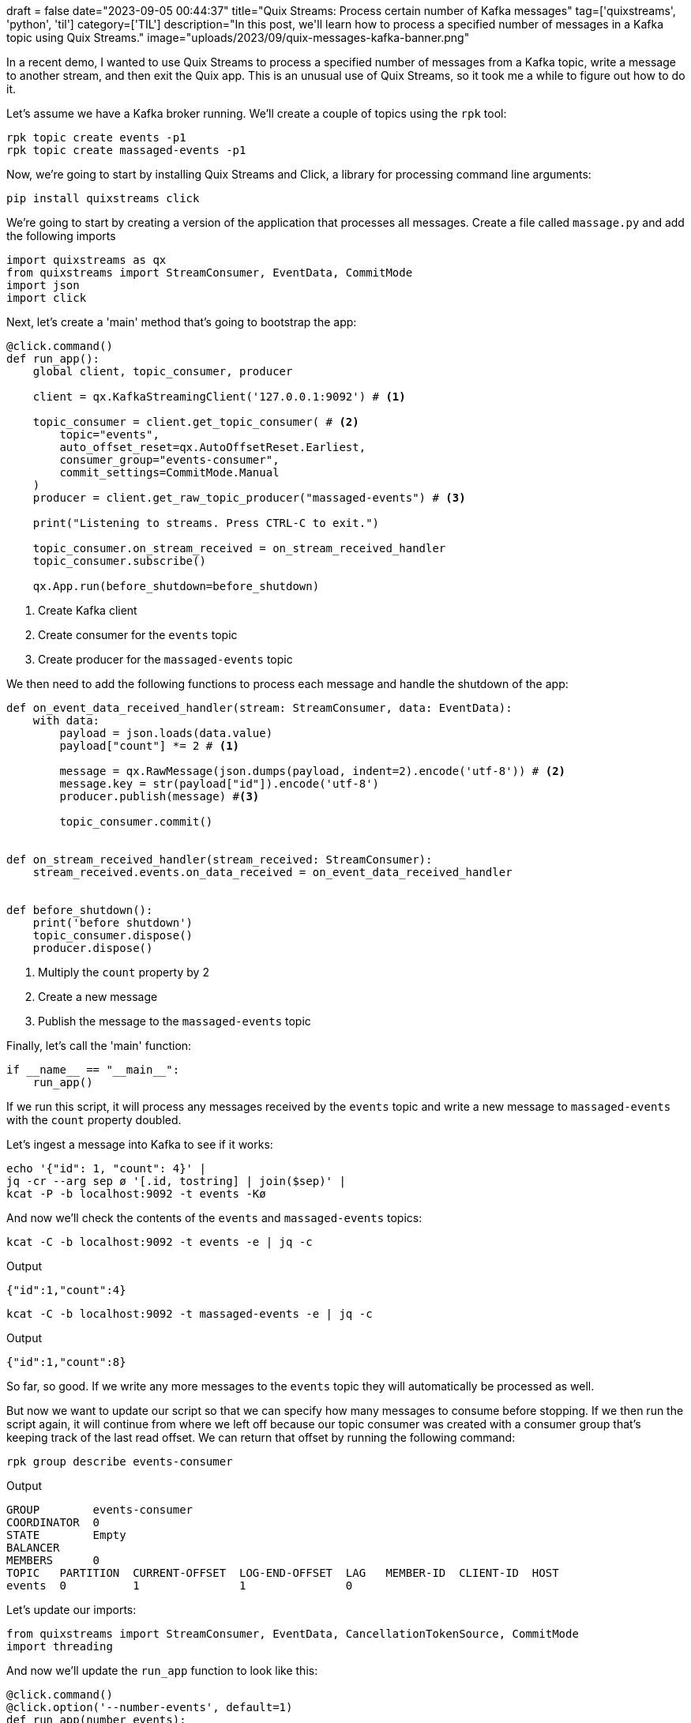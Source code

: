 +++
draft = false
date="2023-09-05 00:44:37"
title="Quix Streams: Process certain number of Kafka messages"
tag=['quixstreams', 'python', 'til']
category=['TIL']
description="In this post, we'll learn how to process a specified number of messages in a Kafka topic using Quix Streams."
image="uploads/2023/09/quix-messages-kafka-banner.png"
+++

:icons: font

In a recent demo, I wanted to use Quix Streams to process a specified number of messages from a Kafka topic, write a message to another stream, and then exit the Quix app.
This is an unusual use of Quix Streams, so it took me a while to figure out how to do it.

Let's assume we have a Kafka broker running.
We'll create a couple of topics using the `rpk` tool:

[source, bash]
----
rpk topic create events -p1
rpk topic create massaged-events -p1
----

Now, we're going to start by installing Quix Streams and Click, a library for processing command line arguments:

[source, bash]
----
pip install quixstreams click
----

We're going to start by creating a version of the application that processes all messages. 
Create a file called `massage.py` and add the following imports

[source, python]
----
import quixstreams as qx
from quixstreams import StreamConsumer, EventData, CommitMode
import json
import click
----

Next, let's create a 'main' method that's going to bootstrap the app:

[source, python]
----
@click.command()
def run_app():
    global client, topic_consumer, producer

    client = qx.KafkaStreamingClient('127.0.0.1:9092') # <.>

    topic_consumer = client.get_topic_consumer( # <.>
        topic="events",
        auto_offset_reset=qx.AutoOffsetReset.Earliest,
        consumer_group="events-consumer",
        commit_settings=CommitMode.Manual
    )
    producer = client.get_raw_topic_producer("massaged-events") # <.>

    print("Listening to streams. Press CTRL-C to exit.")

    topic_consumer.on_stream_received = on_stream_received_handler
    topic_consumer.subscribe()

    qx.App.run(before_shutdown=before_shutdown)
----
<.> Create Kafka client
<.> Create consumer for the `events` topic
<.> Create producer for the `massaged-events` topic

We then need to add the following functions to process each message and handle the shutdown of the app:

[source, python]
----
def on_event_data_received_handler(stream: StreamConsumer, data: EventData):
    with data:
        payload = json.loads(data.value)
        payload["count"] *= 2 # <.>
        
        message = qx.RawMessage(json.dumps(payload, indent=2).encode('utf-8')) # <.>
        message.key = str(payload["id"]).encode('utf-8')
        producer.publish(message) #<.>

        topic_consumer.commit()


def on_stream_received_handler(stream_received: StreamConsumer):
    stream_received.events.on_data_received = on_event_data_received_handler


def before_shutdown():
    print('before shutdown')    
    topic_consumer.dispose()
    producer.dispose()
----
<.> Multiply the `count` property by 2
<.> Create a new message
<.> Publish the message to the `massaged-events` topic

Finally, let's call the 'main' function:

[source, python]
----
if __name__ == "__main__":
    run_app()
----

If we run this script, it will process any messages received by the `events` topic and write a new message to `massaged-events` with the `count` property doubled.

Let's ingest a message into Kafka to see if it works:

[source, bash]
----
echo '{"id": 1, "count": 4}' |
jq -cr --arg sep ø '[.id, tostring] | join($sep)' |
kcat -P -b localhost:9092 -t events -Kø
----

And now we'll check the contents of the `events` and `massaged-events` topics:

[source, bash]
----
kcat -C -b localhost:9092 -t events -e | jq -c
----

.Output
[source, json]
----
{"id":1,"count":4}
----

[source, bash]
----
kcat -C -b localhost:9092 -t massaged-events -e | jq -c
----

.Output
[source, json]
----
{"id":1,"count":8}
----

So far, so good.
If we write any more messages to the `events` topic they will automatically be processed as well.

But now we want to update our script so that we can specify how many messages to consume before stopping. 
If we then run the script again, it will continue from where we left off because our topic consumer was created with a consumer group that's keeping track of the last read offset.
We can return that offset by running the following command:

[source, bash]
----
rpk group describe events-consumer
----

.Output
[source, text]
----
GROUP        events-consumer
COORDINATOR  0
STATE        Empty
BALANCER     
MEMBERS      0
TOPIC   PARTITION  CURRENT-OFFSET  LOG-END-OFFSET  LAG   MEMBER-ID  CLIENT-ID  HOST
events  0          1               1               0                           
----

Let's update our imports:

[source, python]
----
from quixstreams import StreamConsumer, EventData, CancellationTokenSource, CommitMode
import threading
----

And now we'll update the `run_app` function to look like this:

[source, python]
----
@click.command()
@click.option('--number-events', default=1)
def run_app(number_events):
    global client, topic_consumer, producer
    global events_to_consume, events_consumed, thread_lock, cancellation_thread
    
    client = qx.KafkaStreamingClient('127.0.0.1:9092')

    topic_consumer = client.get_topic_consumer(
        topic="events",
        auto_offset_reset=qx.AutoOffsetReset.Earliest,
        consumer_group="events-consumer",
        commit_settings=CommitMode.Manual
    )
    producer = client.get_raw_topic_producer("massaged-events")

    thread_lock = threading.Lock()
    cts = CancellationTokenSource() # <.>
    cancellation_thread = threading.Thread(target=lambda: cts.cancel()) # <.>

    events_to_consume = number_events
    events_consumed = 0

    print("Listening to streams. Press CTRL-C to exit.")

    topic_consumer.on_stream_received = on_stream_received_handler
    topic_consumer.subscribe()

    qx.App.run(cts.token, before_shutdown=before_shutdown)
    if cancellation_thread.is_alive(): # <.>
        cancellation_thread.join()  
----
<.> Cancellation token used to stop message processing
<.> Cancellation thread which will trigger the cancellation token
<.> Join the cancellation thread to the main thread before exiting

And the `on_event_data_received_handler` needs to be updated to keep track the messages consumed:

[source, python]
----
def on_event_data_received_handler(stream: StreamConsumer, data: EventData):
    global events_consumed
    with data:
        payload = json.loads(data.value)
        payload["count"] *= 2
        
        message = qx.RawMessage(json.dumps(payload, indent=2).encode('utf-8'))
        message.key = str(payload["id"]).encode('utf-8')
        producer.publish(message)

        topic_consumer.commit()

        with thread_lock:
            events_consumed += 1 # <.>

        if events_consumed >= events_to_consume: # <.>
            if not cancellation_thread.is_alive():
                cancellation_thread.start() # <.>
                print("Cancellation token triggered")
            return
----
<.> Increment the number of messages consumed
<.> Check if we've exceeded the count
<.> Trigger the cancellation thread, which will cancel the token

We can then call our Python script like this to process one event:

[source, bash]
----
python massage.py --number-events 1
----

Let's now add another message to Kafka:

[source, bash]
----
echo '{"id": 42, "count": 9000}' |
jq -cr --arg sep ø '[.id, tostring] | join($sep)' |
kcat -P -b localhost:9092 -t events -Kø
----

We'll see the following output from `massage.py`:

.Output
[source, text]
----
Listening to streams. Press CTRL-C to exit.
Cancellation token triggered
before shutdown
----

And if we look at the `massaged-events` topic, it now has the following message:

.Output
[source, json]
----
{"id":42,"count":18000}
----

You can find the full code in this https://gist.github.com/mneedham/d877080aa5247006a1272a2da464185f[GitHub Gist^].
